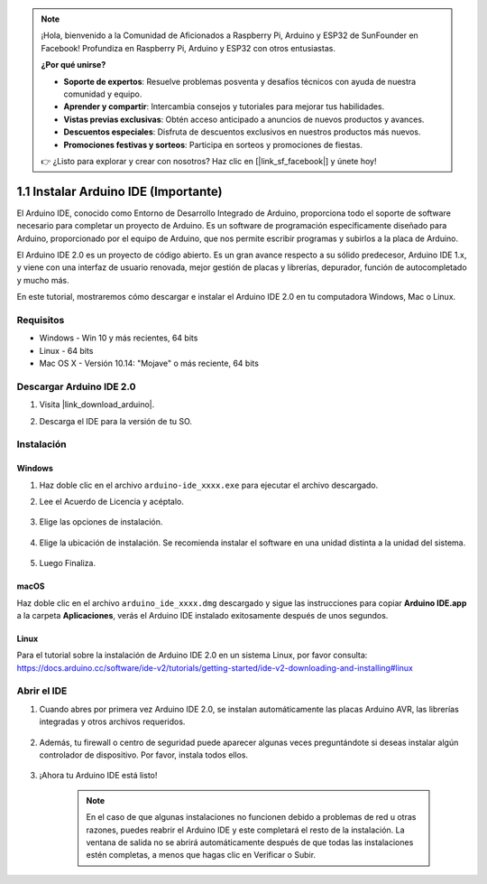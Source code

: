 .. note::

    ¡Hola, bienvenido a la Comunidad de Aficionados a Raspberry Pi, Arduino y ESP32 de SunFounder en Facebook! Profundiza en Raspberry Pi, Arduino y ESP32 con otros entusiastas.

    **¿Por qué unirse?**

    - **Soporte de expertos**: Resuelve problemas posventa y desafíos técnicos con ayuda de nuestra comunidad y equipo.
    - **Aprender y compartir**: Intercambia consejos y tutoriales para mejorar tus habilidades.
    - **Vistas previas exclusivas**: Obtén acceso anticipado a anuncios de nuevos productos y avances.
    - **Descuentos especiales**: Disfruta de descuentos exclusivos en nuestros productos más nuevos.
    - **Promociones festivas y sorteos**: Participa en sorteos y promociones de fiestas.

    👉 ¿Listo para explorar y crear con nosotros? Haz clic en [|link_sf_facebook|] y únete hoy!

.. _install_arduino:

1.1 Instalar Arduino IDE (Importante)
======================================

El Arduino IDE, conocido como Entorno de Desarrollo Integrado de Arduino, proporciona todo el soporte de software necesario para completar un proyecto de Arduino. Es un software de programación específicamente diseñado para Arduino, proporcionado por el equipo de Arduino, que nos permite escribir programas y subirlos a la placa de Arduino.

El Arduino IDE 2.0 es un proyecto de código abierto. Es un gran avance respecto a su sólido predecesor, Arduino IDE 1.x, y viene con una interfaz de usuario renovada, mejor gestión de placas y librerías, depurador, función de autocompletado y mucho más.

En este tutorial, mostraremos cómo descargar e instalar el Arduino IDE 2.0 en tu computadora Windows, Mac o Linux.

Requisitos
-------------------

* Windows - Win 10 y más recientes, 64 bits
* Linux - 64 bits
* Mac OS X - Versión 10.14: "Mojave" o más reciente, 64 bits

Descargar Arduino IDE 2.0
-------------------------------

#. Visita |link_download_arduino|.

#. Descarga el IDE para la versión de tu SO.

    .. image:: img/sp_001.png

Instalación
------------------------------

Windows
^^^^^^^^^^^^^

#. Haz doble clic en el archivo ``arduino-ide_xxxx.exe`` para ejecutar el archivo descargado.

#. Lee el Acuerdo de Licencia y acéptalo.

    .. image:: img/sp_002.png

#. Elige las opciones de instalación.

    .. image:: img/sp_003.png

#. Elige la ubicación de instalación. Se recomienda instalar el software en una unidad distinta a la unidad del sistema.

    .. image:: img/sp_004.png

#. Luego Finaliza.

    .. image:: img/sp_005.png

macOS
^^^^^^^^^^^^^^^^

Haz doble clic en el archivo ``arduino_ide_xxxx.dmg`` descargado y sigue las instrucciones para copiar **Arduino IDE.app** a la carpeta **Aplicaciones**, verás el Arduino IDE instalado exitosamente después de unos segundos.

.. image:: img/macos_install_ide.png
    :width: 800

Linux
^^^^^^^^^^^^

Para el tutorial sobre la instalación de Arduino IDE 2.0 en un sistema Linux, por favor consulta: https://docs.arduino.cc/software/ide-v2/tutorials/getting-started/ide-v2-downloading-and-installing#linux


Abrir el IDE
--------------

#. Cuando abres por primera vez Arduino IDE 2.0, se instalan automáticamente las placas Arduino AVR, las librerías integradas y otros archivos requeridos.

    .. image:: img/sp_901.png

#. Además, tu firewall o centro de seguridad puede aparecer algunas veces preguntándote si deseas instalar algún controlador de dispositivo. Por favor, instala todos ellos.

    .. image:: img/sp_104.png

#. ¡Ahora tu Arduino IDE está listo!

    .. note::
        En el caso de que algunas instalaciones no funcionen debido a problemas de red u otras razones, puedes reabrir el Arduino IDE y este completará el resto de la instalación. La ventana de salida no se abrirá automáticamente después de que todas las instalaciones estén completas, a menos que hagas clic en Verificar o Subir.
